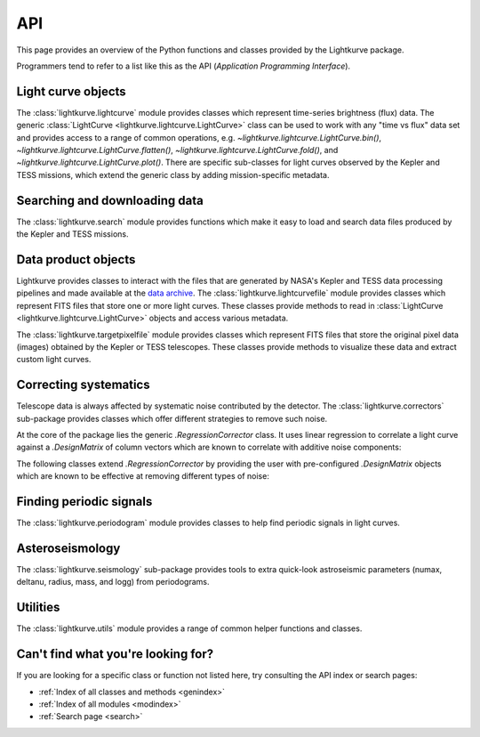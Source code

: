 .. _api:

API
===

This page provides an overview of the Python functions and classes provided by the Lightkurve package.

Programmers tend to refer to a list like this as the API (*Application Programming Interface*).


Light curve objects
-------------------

The :class:`lightkurve.lightcurve` module provides classes which represent time-series brightness (flux) data.
The generic :class:`LightCurve <lightkurve.lightcurve.LightCurve>` class can be used to work with any "time vs flux" data set and provides access to a range of common operations, e.g.
`~lightkurve.lightcurve.LightCurve.bin()`,
`~lightkurve.lightcurve.LightCurve.flatten()`,
`~lightkurve.lightcurve.LightCurve.fold()`,
and `~lightkurve.lightcurve.LightCurve.plot()`.
There are specific sub-classes for light curves observed by the Kepler and TESS missions, which extend the generic class by adding mission-specific metadata.

.. automodsumm:: lightkurve.lightcurve


Searching and downloading data
------------------------------

The :class:`lightkurve.search` module provides functions which make it easy to load and search data files produced by the Kepler and TESS missions.

.. automodsumm:: lightkurve.search
    :skip: SearchResult


Data product objects
--------------------

Lightkurve provides classes to interact with the files that are generated by NASA's Kepler and TESS data processing pipelines and made available at the `data archive <https://archive.stsci.edu/>`_.
The :class:`lightkurve.lightcurvefile` module provides classes which represent FITS files that store one or more light curves.
These classes provide methods to read in  :class:`LightCurve <lightkurve.lightcurve.LightCurve>` objects and access various metadata.

.. automodsumm:: lightkurve.lightcurvefile
    :skip: LightCurveFile


The :class:`lightkurve.targetpixelfile` module provides classes which represent FITS files that store the original pixel data (images) obtained by the Kepler or TESS telescopes.
These classes provide methods to visualize these data and extract custom light curves.

.. automodsumm:: lightkurve.targetpixelfile



Correcting systematics
----------------------

Telescope data is always affected by systematic noise contributed by the detector. 
The :class:`lightkurve.correctors` sub-package provides classes which offer
different strategies to remove such noise.

At the core of the package lies the generic `.RegressionCorrector` class.
It uses linear regression to correlate a light curve against a `.DesignMatrix`
of column vectors which are known to correlate with additive noise components:

.. automodsumm:: lightkurve.correctors
    :skip: SFFCorrector, PLDCorrector, KeplerCBVCorrector, DesignMatrix, DesignMatrixCollection

The following classes extend `.RegressionCorrector` by providing the user with
pre-configured `.DesignMatrix` objects which are known to be effective at
removing different types of noise:

.. automodsumm:: lightkurve.correctors
    :skip: RegressionCorrector, DesignMatrix, DesignMatrixCollection



Finding periodic signals
------------------------

The :class:`lightkurve.periodogram` module provides classes to help find periodic signals in light curves.

.. automodsumm:: lightkurve.periodogram


Asteroseismology
----------------

The :class:`lightkurve.seismology` sub-package provides tools to extra quick-look astroseismic parameters (numax, deltanu, radius, mass, and logg) from periodograms.

.. automodsumm:: lightkurve.seismology
    :skip: estimate_deltanu_acf2d, diagnose_deltanu_acf2d, estimate_numax_acf2d, diagnose_numax_acf2d, estimate_radius, estimate_mass, estimate_logg


Utilities
---------

The :class:`lightkurve.utils` module provides a range of common helper functions and classes.

.. automodsumm:: lightkurve.utils
    :skip: LightkurveWarning, bkjd_to_astropy_time, btjd_to_astropy_time


Can't find what you're looking for?
-----------------------------------

If you are looking for a specific class or function not listed here, try consulting the API index or search pages:

* :ref:`Index of all classes and methods <genindex>`
* :ref:`Index of all modules <modindex>`
* :ref:`Search page <search>`